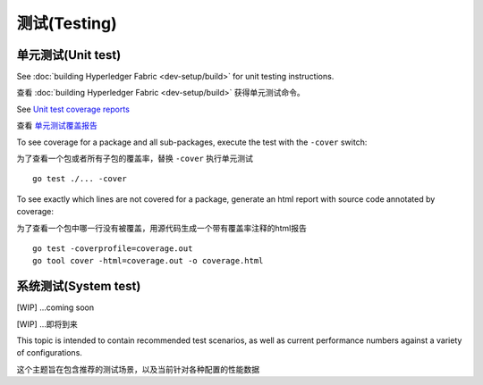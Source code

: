 测试(Testing)
=======

单元测试(Unit test)
~~~~~~~~~
See :doc:`building Hyperledger Fabric <dev-setup/build>` for unit testing instructions.

查看 :doc:`building Hyperledger Fabric <dev-setup/build>` 获得单元测试命令。

See `Unit test coverage reports <https://jenkins.hyperledger.org/view/fabric/job/fabric-merge-x86_64/>`__

查看 `单元测试覆盖报告 <https://jenkins.hyperledger.org/view/fabric/job/fabric-merge-x86_64/>`__

To see coverage for a package and all sub-packages, execute the test with the ``-cover`` switch:

为了查看一个包或者所有子包的覆盖率，替换 ``-cover`` 执行单元测试

::

    go test ./... -cover

To see exactly which lines are not covered for a package, generate an html report with source
code annotated by coverage:

为了查看一个包中哪一行没有被覆盖，用源代码生成一个带有覆盖率注释的html报告

::

    go test -coverprofile=coverage.out
    go tool cover -html=coverage.out -o coverage.html


系统测试(System test)
~~~~~~~~~~~

[WIP] ...coming soon

[WIP] ...即将到来

This topic is intended to contain recommended test scenarios, as well as
current performance numbers against a variety of configurations.

这个主题旨在包含推荐的测试场景，以及当前针对各种配置的性能数据

.. Licensed under Creative Commons Attribution 4.0 International License
   https://creativecommons.org/licenses/by/4.0/


